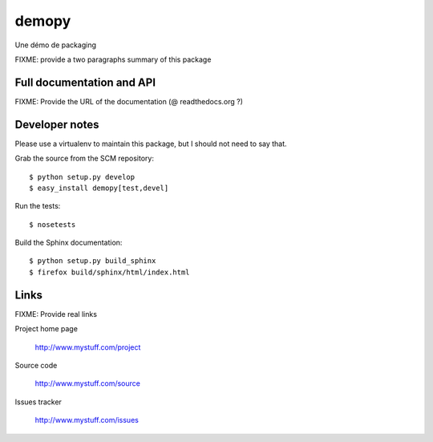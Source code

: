 ======
demopy
======

Une démo de packaging

FIXME: provide a two paragraphs summary of this package

Full documentation and API
==========================

FIXME: Provide the URL of the documentation (@ readthedocs.org ?)

Developer notes
===============

Please use a virtualenv to maintain this package, but I should not need to say that.

Grab the source from the SCM repository::

  $ python setup.py develop
  $ easy_install demopy[test,devel]

Run the tests::

  $ nosetests

Build the Sphinx documentation::

  $ python setup.py build_sphinx
  $ firefox build/sphinx/html/index.html

Links
=====

FIXME: Provide real links

Project home page

  http://www.mystuff.com/project

Source code

  http://www.mystuff.com/source

Issues tracker

  http://www.mystuff.com/issues
